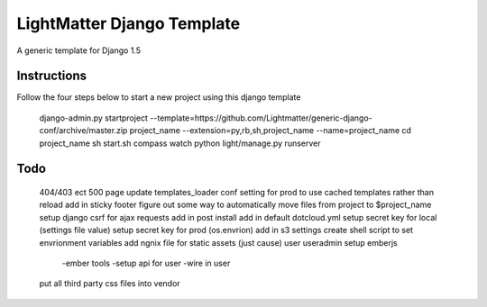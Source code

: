 =====================
LightMatter Django Template
=====================

A generic template for Django 1.5 

Instructions
=====================
Follow the four steps below to start a new project using this django template

    django-admin.py startproject --template=https://github.com/Lightmatter/generic-django-conf/archive/master.zip project_name --extension=py,rb,sh,project_name --name=project_name
    cd project_name
    sh start.sh
    compass watch
    python light/manage.py runserver

Todo
=====================

  404/403 ect
  500 page
  update templates_loader conf setting for prod to use cached templates rather than reload
  add in sticky footer
  figure out some way to automatically move files from project to $project_name
  setup django csrf for ajax requests
  add in post install
  add in default dotcloud.yml
  setup secret key for local (settings file value)
  setup secret key for prod  (os.envrion)
  add in s3 settings
  create shell script to set envrionment variables
  add ngnix file for static assets (just cause)
  user useradmin
  setup emberjs
     -ember tools
     -setup api for user
     -wire in user
  put all third party css files into vendor
